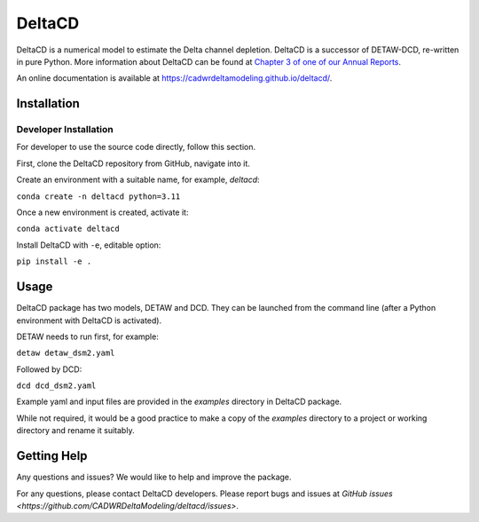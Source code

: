 ===============================
DeltaCD
===============================

DeltaCD is a numerical model to estimate the Delta channel depletion. DeltaCD is a successor of DETAW-DCD, re-written in pure Python. More information about DeltaCD can be found at `Chapter 3 of one of our Annual Reports <https://og-production-open-data-cnra-892364687672.s3.amazonaws.com/resources/dcabdb20-e638-4cf5-b199-78e78f0d482f/2023-bay-delta-annual-report.pdf?Content-Type=application%2Fpdf&X-Amz-Algorithm=AWS4-HMAC-SHA256&X-Amz-Credential=AKIAJJIENTAPKHZMIPXQ%2F20240131%2Fus-east-1%2Fs3%2Faws4_request&X-Amz-Date=20240131T230242Z&X-Amz-Expires=3600&X-Amz-SignedHeaders=host&X-Amz-Signature=e806d752d23a4c74d87efedb159ded16cb7ceb3bede78628ed759986fd4179cd>`_.

An online documentation is available at https://cadwrdeltamodeling.github.io/deltacd/.

Installation
===============================

Developer Installation
----------------------

For developer to use the source code directly, follow this section.

First, clone the DeltaCD repository from GitHub, navigate into it.

Create an environment with a suitable name, for example, *deltacd*:

``conda create -n deltacd python=3.11``

Once a new environment is created, activate it:

``conda activate deltacd``

Install DeltaCD with ``-e``, editable option:

``pip install -e .``

Usage
===============================

DeltaCD package has two models, DETAW and DCD. They can be launched from the command line (after a Python environment with DeltaCD is activated).

DETAW needs to run first, for example:

``detaw detaw_dsm2.yaml``

Followed by DCD:

``dcd dcd_dsm2.yaml``

Example yaml and input files are provided in the *examples* directory in DeltaCD package.

While not required, it would be a good practice to make a copy of the *examples* directory to a project or working directory and rename it suitably.


Getting Help
===============================

Any questions and issues? We would like to help and improve the package.

For any questions, please contact DeltaCD developers. Please report bugs and issues at `GitHub issues <https://github.com/CADWRDeltaModeling/deltacd/issues>`.
